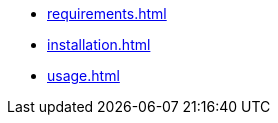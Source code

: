 ////
* xref:index.adoc[]
////

* xref:requirements.adoc[]
* xref:installation.adoc[]
* xref:usage.adoc[]
